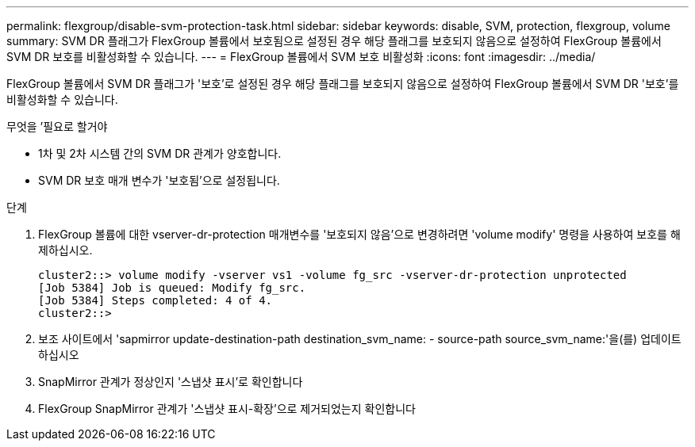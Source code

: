 ---
permalink: flexgroup/disable-svm-protection-task.html 
sidebar: sidebar 
keywords: disable, SVM, protection, flexgroup, volume 
summary: SVM DR 플래그가 FlexGroup 볼륨에서 보호됨으로 설정된 경우 해당 플래그를 보호되지 않음으로 설정하여 FlexGroup 볼륨에서 SVM DR 보호를 비활성화할 수 있습니다. 
---
= FlexGroup 볼륨에서 SVM 보호 비활성화
:icons: font
:imagesdir: ../media/


[role="lead"]
FlexGroup 볼륨에서 SVM DR 플래그가 '보호'로 설정된 경우 해당 플래그를 보호되지 않음으로 설정하여 FlexGroup 볼륨에서 SVM DR '보호'를 비활성화할 수 있습니다.

.무엇을 &#8217;필요로 할거야
* 1차 및 2차 시스템 간의 SVM DR 관계가 양호합니다.
* SVM DR 보호 매개 변수가 '보호됨'으로 설정됩니다.


.단계
. FlexGroup 볼륨에 대한 vserver-dr-protection 매개변수를 '보호되지 않음'으로 변경하려면 'volume modify' 명령을 사용하여 보호를 해제하십시오.
+
[listing]
----
cluster2::> volume modify -vserver vs1 -volume fg_src -vserver-dr-protection unprotected
[Job 5384] Job is queued: Modify fg_src.
[Job 5384] Steps completed: 4 of 4.
cluster2::>
----
. 보조 사이트에서 'sapmirror update-destination-path destination_svm_name: - source-path source_svm_name:'을(를) 업데이트하십시오
. SnapMirror 관계가 정상인지 '스냅샷 표시'로 확인합니다
. FlexGroup SnapMirror 관계가 '스냅샷 표시-확장'으로 제거되었는지 확인합니다

